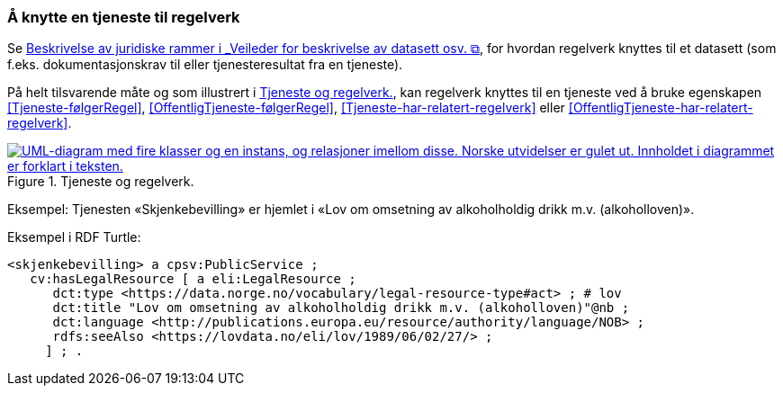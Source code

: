 === Å knytte en tjeneste til regelverk [[KnytteTilRegelverk]]

Se https://data.norge.no/guide/veileder-beskrivelse-av-datasett/#beskrivelse-av-juss[Beskrivelse av juridiske rammer i _Veileder for beskrivelse av datasett osv.  &#x29C9;, window="_blank", role="ext-link"], for hvordan regelverk knyttes til et datasett (som f.eks. dokumentasjonskrav til eller tjenesteresultat fra en tjeneste).

På helt tilsvarende måte og som illustrert i <<img-TjenesteOgRegelverk>>, kan regelverk knyttes til en tjeneste ved å bruke egenskapen <<Tjeneste-følgerRegel>>, <<OffentligTjeneste-følgerRegel>>, <<Tjeneste-har-relatert-regelverk>> eller <<OffentligTjeneste-har-relatert-regelverk>>.


[[img-TjenesteOgRegelverk]]
.Tjeneste og regelverk.
[link=images/FigurTjenesteOgRegelverk.png]
image::images/FigurTjenesteOgRegelverk.png[alt="UML-diagram med fire klasser og en instans, og relasjoner imellom disse. Norske utvidelser er gulet ut. Innholdet i diagrammet er forklart i teksten."]

Eksempel: Tjenesten «Skjenkebevilling» er hjemlet i «Lov om omsetning av alkoholholdig drikk m.v. (alkoholloven)».

Eksempel i RDF Turtle:
-----
<skjenkebevilling> a cpsv:PublicService ;
   cv:hasLegalResource [ a eli:LegalResource ;
      dct:type <https://data.norge.no/vocabulary/legal-resource-type#act> ; # lov
      dct:title "Lov om omsetning av alkoholholdig drikk m.v. (alkoholloven)"@nb ;
      dct:language <http://publications.europa.eu/resource/authority/language/NOB> ;
      rdfs:seeAlso <https://lovdata.no/eli/lov/1989/06/02/27/> ;
     ] ; .
-----
